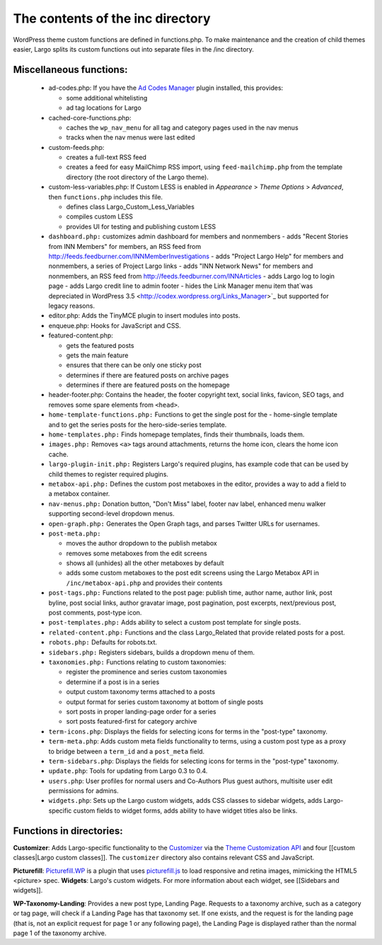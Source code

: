The contents of the inc directory
=================================

WordPress theme custom functions are defined in functions.php. To make maintenance and the creation of child themes easier, Largo splits its custom functions out into separate files in the /inc directory.

Miscellaneous functions:
------------------------
  - ad-codes.php: If you have the `Ad Codes Manager <http://wordpress.org/extend/plugins/ad-code-manager/>`_ plugin installed, this provides:

    - some additional whitelisting
    - ad tag locations for Largo
    
  - cached-core-functions.php:

    - caches the ``wp_nav_menu`` for all tag and category pages used in the nav menus
    - tracks when the nav menus were last edited
    
  - custom-feeds.php:
  
    - creates a full-text RSS feed
    - creates a feed for easy MailChimp RSS import, using ``feed-mailchimp.php`` from the template directory (the root directory of the Largo theme).
    
  - custom-less-variables.php: If Custom LESS is enabled in *Appearance* > *Theme Options* > *Advanced*, then ``functions.php`` includes this file.
  
    - defines class Largo_Custom_Less_Variables
    - compiles custom LESS
    - provides UI for testing and publishing custom LESS
    
  - ``dashboard.php:`` customizes admin dashboard for members and nonmembers
    - adds "Recent Stories from INN Members" for members, an RSS feed from http://feeds.feedburner.com/INNMemberInvestigations
    - adds "Project Largo Help" for members and nonmembers, a series of Project Largo links
    - adds "INN Network News" for members and nonmembers, an RSS feed from http://feeds.feedburner.com/INNArticles
    - adds Largo log to login page
    - adds Largo credit line to admin footer
    - hides the Link Manager menu item that`was depreciated in WordPress 3.5 <http://codex.wordpress.org/Links_Manager>`_ but supported for legacy reasons.

  - editor.php: Adds the TinyMCE plugin to insert modules into posts.
  - enqueue.php: Hooks for JavaScript and CSS.
  - featured-content.php:
  
    - gets the featured posts
    - gets the main feature
    - ensures that there can be only one sticky post
    - determines if there are featured posts on archive pages
    - determines if there are featured posts on the homepage
    
  - header-footer.php: Contains the header, the footer copyright text, social links, favicon, SEO tags, and removes some spare elements from ``<head>``.
  - ``home-template-functions.php:`` Functions to get the single post for the   -      home-single template and to get the series posts for the hero-side-series template.
  - ``home-templates.php:`` Finds homepage templates, finds their thumbnails, loads them.
  - ``images.php:`` Removes ``<a>`` tags around attachments, returns the home icon, clears the home icon cache.
  - ``largo-plugin-init.php:`` Registers Largo's required plugins, has example code that can be used by child themes to register required plugins.
  - ``metabox-api.php:`` Defines the custom post metaboxes in the editor, provides a way to add a field to a metabox container.
  - ``nav-menus.php:`` Donation button, "Don't Miss" label, footer nav label, enhanced menu walker supporting second-level dropdown menus.
  - ``open-graph.php:`` Generates the Open Graph tags, and parses Twitter URLs for usernames.
  - ``post-meta.php:``
  
    - moves the author dropdown to the publish metabox
    - removes some metaboxes from the edit screens
    - shows all (unhides) all the other metaboxes by default
    - adds some custom metaboxes to the post edit screens using the Largo Metabox API in ``/inc/metabox-api.php`` and provides their contents
    
  - ``post-tags.php:`` Functions related to the post page: publish time, author name, author link, post byline, post social links, author gravatar image, post pagination, post excerpts, next/previous post, post comments, post-type icon.
  - ``post-templates.php:`` Adds ability to select a custom post template for single posts.
  - ``related-content.php:`` Functions and the class Largo_Related that provide related posts for a post.
  - ``robots.php:`` Defaults for robots.txt.
  - ``sidebars.php:`` Registers sidebars, builds a dropdown menu of them.
  
  - ``taxonomies.php:`` Functions relating to custom taxonomies:
  

    - register the prominence and series custom taxonomies
    - determine if a post is in a series
    - output custom taxonomy terms attached to a posts
    - output format for series custom taxonomy at bottom of single posts
    - sort posts in proper landing-page order for a series
    - sort posts featured-first for category archive
    
  - ``term-icons.php``: Displays the fields for selecting icons for terms in the "post-type" taxonomy.
  - ``term-meta.php``: Adds custom meta fields functionality to terms, using a custom post type as a proxy to bridge between a ``term_id`` and a ``post_meta`` field.
  - ``term-sidebars.php``: Displays the fields for selecting icons for terms in the "post-type" taxonomy.
  - ``update.php``: Tools for updating from Largo 0.3 to 0.4.
  - ``users.php``: User profiles for normal users and Co-Authors Plus guest authors, multisite user edit permissions for admins.
  - ``widgets.php``: Sets up the Largo custom widgets, adds CSS classes to sidebar widgets, adds Largo-specific custom fields to widget forms, adds ability to have widget titles also be links.
  
Functions in directories:
-------------------------
**Customizer**: Adds Largo-specific functionality to the 
`Customizer <http://read-the-docs.readthedocs.org/en/latest/>`_ via the 
`Theme Customization API <https://codex.wordpress.org/Theme_Customization_API>`_ and four [[custom classes|Largo custom classes]]. The ``customizer`` directory also contains relevant CSS and JavaScript.

**Picturefill**: 
`Picturefill.WP <https://wordpress.org/plugins/picturefillwp/>`_ is a plugin that uses 
`picturefill.js <https://scottjehl.github.io/picturefill/>`_ to load responsive and retina images, mimicking the HTML5 <picture> spec.
**Widgets**: Largo's custom widgets. For more information about each widget, see [[Sidebars and widgets]].

**WP-Taxonomy-Landing**: Provides a new post type, Landing Page. Requests to a taxonomy archive, such as a category or tag page, will check if a Landing Page has that taxonomy set. If one exists, and the request is for the landing page (that is, not an explicit request for page 1 or any following page), the Landing Page is displayed rather than the normal page 1 of the taxonomy archive.